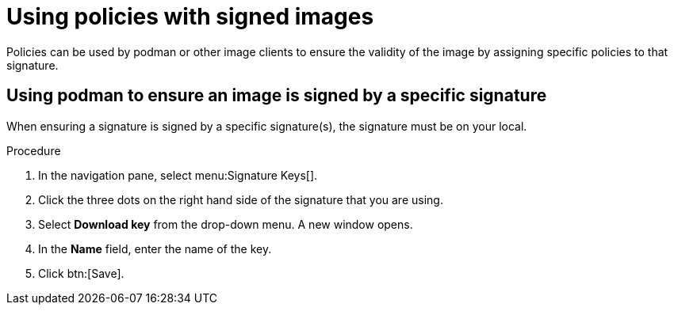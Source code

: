 
[id="using-policies-with-signed-images_{context}"]

= Using policies with signed images

Policies can be used by podman or other image clients to ensure the validity of the image by assigning specific policies to that signature.

== Using podman to ensure an image is signed by a specific signature
When ensuring a signature is signed by a specific signature(s), the signature must be on your local.

.Procedure

. In the navigation pane, select menu:Signature Keys[].
. Click the three dots on the right hand side of the signature that you are using.
. Select *Download key* from the drop-down menu. A new window opens.
. In the *Name* field, enter the name of the key.
. Click btn:[Save].